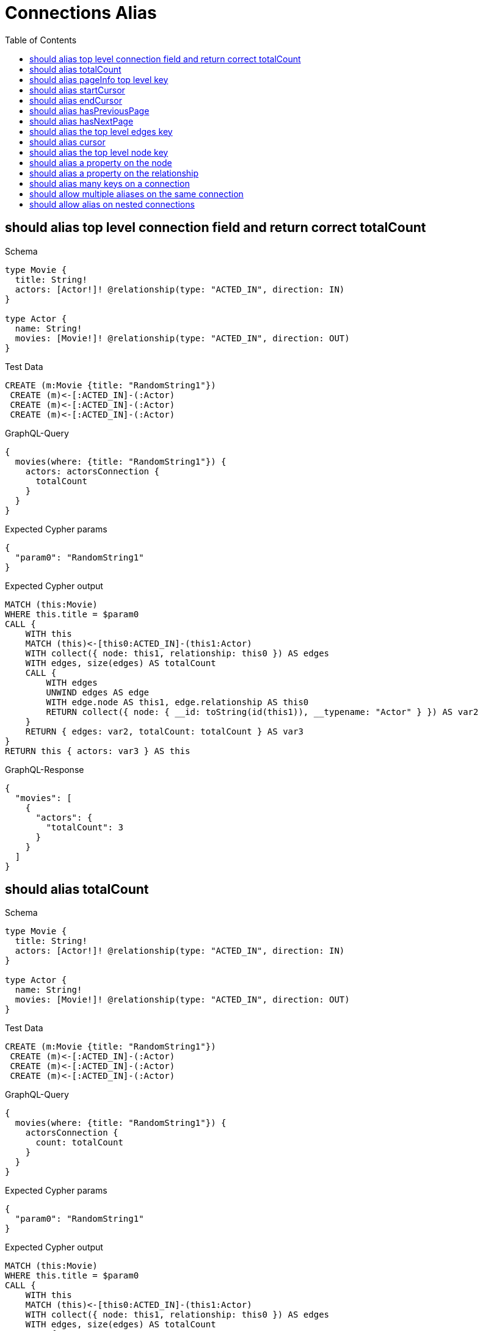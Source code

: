 // This file was generated by the Test-Case extractor of neo4j-graphql
:toc:
:toclevels: 42

= Connections Alias

== should alias top level connection field and return correct totalCount

.Schema
[source,graphql,schema=true]
----
type Movie {
  title: String!
  actors: [Actor!]! @relationship(type: "ACTED_IN", direction: IN)
}

type Actor {
  name: String!
  movies: [Movie!]! @relationship(type: "ACTED_IN", direction: OUT)
}
----

.Test Data
[source,cypher,test-data=true]
----
CREATE (m:Movie {title: "RandomString1"})
 CREATE (m)<-[:ACTED_IN]-(:Actor)
 CREATE (m)<-[:ACTED_IN]-(:Actor)
 CREATE (m)<-[:ACTED_IN]-(:Actor)
----

.GraphQL-Query
[source,graphql,request=true]
----
{
  movies(where: {title: "RandomString1"}) {
    actors: actorsConnection {
      totalCount
    }
  }
}
----

.Expected Cypher params
[source,json]
----
{
  "param0": "RandomString1"
}
----

.Expected Cypher output
[source,cypher]
----
MATCH (this:Movie)
WHERE this.title = $param0
CALL {
    WITH this
    MATCH (this)<-[this0:ACTED_IN]-(this1:Actor)
    WITH collect({ node: this1, relationship: this0 }) AS edges
    WITH edges, size(edges) AS totalCount
    CALL {
        WITH edges
        UNWIND edges AS edge
        WITH edge.node AS this1, edge.relationship AS this0
        RETURN collect({ node: { __id: toString(id(this1)), __typename: "Actor" } }) AS var2
    }
    RETURN { edges: var2, totalCount: totalCount } AS var3
}
RETURN this { actors: var3 } AS this
----

.GraphQL-Response
[source,json,response=true]
----
{
  "movies": [
    {
      "actors": {
        "totalCount": 3
      }
    }
  ]
}
----

== should alias totalCount

.Schema
[source,graphql,schema=true]
----
type Movie {
  title: String!
  actors: [Actor!]! @relationship(type: "ACTED_IN", direction: IN)
}

type Actor {
  name: String!
  movies: [Movie!]! @relationship(type: "ACTED_IN", direction: OUT)
}
----

.Test Data
[source,cypher,test-data=true]
----
CREATE (m:Movie {title: "RandomString1"})
 CREATE (m)<-[:ACTED_IN]-(:Actor)
 CREATE (m)<-[:ACTED_IN]-(:Actor)
 CREATE (m)<-[:ACTED_IN]-(:Actor)
----

.GraphQL-Query
[source,graphql,request=true]
----
{
  movies(where: {title: "RandomString1"}) {
    actorsConnection {
      count: totalCount
    }
  }
}
----

.Expected Cypher params
[source,json]
----
{
  "param0": "RandomString1"
}
----

.Expected Cypher output
[source,cypher]
----
MATCH (this:Movie)
WHERE this.title = $param0
CALL {
    WITH this
    MATCH (this)<-[this0:ACTED_IN]-(this1:Actor)
    WITH collect({ node: this1, relationship: this0 }) AS edges
    WITH edges, size(edges) AS totalCount
    CALL {
        WITH edges
        UNWIND edges AS edge
        WITH edge.node AS this1, edge.relationship AS this0
        RETURN collect({ node: { __id: toString(id(this1)), __typename: "Actor" } }) AS var2
    }
    RETURN { edges: var2, totalCount: totalCount } AS var3
}
RETURN this { actorsConnection: var3 } AS this
----

.GraphQL-Response
[source,json,response=true]
----
{
  "movies": [
    {
      "actorsConnection": {
        "count": 3
      }
    }
  ]
}
----

== should alias pageInfo top level key

.Schema
[source,graphql,schema=true]
----
type Movie {
  title: String!
  actors: [Actor!]! @relationship(type: "ACTED_IN", direction: IN)
}

type Actor {
  name: String!
  movies: [Movie!]! @relationship(type: "ACTED_IN", direction: OUT)
}
----

.Test Data
[source,cypher,test-data=true]
----
CREATE (m:Movie {title: "RandomString1"})
 CREATE (m)<-[:ACTED_IN]-(:Actor)
 CREATE (m)<-[:ACTED_IN]-(:Actor)
 CREATE (m)<-[:ACTED_IN]-(:Actor)
----

.GraphQL-Query
[source,graphql,request=true]
----
{
  movies(where: {title: "RandomString1"}) {
    actorsConnection {
      pi: pageInfo {
        hasNextPage
      }
    }
  }
}
----

.Expected Cypher params
[source,json]
----
{
  "param0": "RandomString1"
}
----

.Expected Cypher output
[source,cypher]
----
MATCH (this:Movie)
WHERE this.title = $param0
CALL {
    WITH this
    MATCH (this)<-[this0:ACTED_IN]-(this1:Actor)
    WITH collect({ node: this1, relationship: this0 }) AS edges
    WITH edges, size(edges) AS totalCount
    CALL {
        WITH edges
        UNWIND edges AS edge
        WITH edge.node AS this1, edge.relationship AS this0
        RETURN collect({ node: { __id: toString(id(this1)), __typename: "Actor" } }) AS var2
    }
    RETURN { edges: var2, totalCount: totalCount } AS var3
}
RETURN this { actorsConnection: var3 } AS this
----

.GraphQL-Response
[source,json,response=true]
----
{
  "movies": [
    {
      "actorsConnection": {
        "pi": {
          "hasNextPage": false
        }
      }
    }
  ]
}
----

== should alias startCursor

.Schema
[source,graphql,schema=true]
----
type Movie {
  title: String!
  actors: [Actor!]! @relationship(type: "ACTED_IN", direction: IN)
}

type Actor {
  name: String!
  movies: [Movie!]! @relationship(type: "ACTED_IN", direction: OUT)
}
----

.Test Data
[source,cypher,test-data=true]
----
CREATE (m:Movie {title: "RandomString1"})
 CREATE (m)<-[:ACTED_IN]-(:Actor)
 CREATE (m)<-[:ACTED_IN]-(:Actor)
 CREATE (m)<-[:ACTED_IN]-(:Actor)
----

.GraphQL-Query
[source,graphql,request=true]
----
{
  movies(where: {title: "RandomString1"}) {
    actorsConnection {
      pageInfo {
        sc: startCursor
      }
    }
  }
}
----

.Expected Cypher params
[source,json]
----
{
  "param0": "RandomString1"
}
----

.Expected Cypher output
[source,cypher]
----
MATCH (this:Movie)
WHERE this.title = $param0
CALL {
    WITH this
    MATCH (this)<-[this0:ACTED_IN]-(this1:Actor)
    WITH collect({ node: this1, relationship: this0 }) AS edges
    WITH edges, size(edges) AS totalCount
    CALL {
        WITH edges
        UNWIND edges AS edge
        WITH edge.node AS this1, edge.relationship AS this0
        RETURN collect({ node: { __id: toString(id(this1)), __typename: "Actor" } }) AS var2
    }
    RETURN { edges: var2, totalCount: totalCount } AS var3
}
RETURN this { actorsConnection: var3 } AS this
----

.GraphQL-Response
[source,json,response=true]
----
{
  "movies": [
    {
      "actorsConnection": {
        "pageInfo": {
          "sc": "YXJyYXljb25uZWN0aW9uOjA="
        }
      }
    }
  ]
}
----

== should alias endCursor

.Schema
[source,graphql,schema=true]
----
type Movie {
  title: String!
  actors: [Actor!]! @relationship(type: "ACTED_IN", direction: IN)
}

type Actor {
  name: String!
  movies: [Movie!]! @relationship(type: "ACTED_IN", direction: OUT)
}
----

.Test Data
[source,cypher,test-data=true]
----
CREATE (m:Movie {title: "RandomString1"})
 CREATE (m)<-[:ACTED_IN]-(:Actor)
 CREATE (m)<-[:ACTED_IN]-(:Actor)
 CREATE (m)<-[:ACTED_IN]-(:Actor)
----

.GraphQL-Query
[source,graphql,request=true]
----
{
  movies(where: {title: "RandomString1"}) {
    actorsConnection {
      pageInfo {
        ec: endCursor
      }
    }
  }
}
----

.Expected Cypher params
[source,json]
----
{
  "param0": "RandomString1"
}
----

.Expected Cypher output
[source,cypher]
----
MATCH (this:Movie)
WHERE this.title = $param0
CALL {
    WITH this
    MATCH (this)<-[this0:ACTED_IN]-(this1:Actor)
    WITH collect({ node: this1, relationship: this0 }) AS edges
    WITH edges, size(edges) AS totalCount
    CALL {
        WITH edges
        UNWIND edges AS edge
        WITH edge.node AS this1, edge.relationship AS this0
        RETURN collect({ node: { __id: toString(id(this1)), __typename: "Actor" } }) AS var2
    }
    RETURN { edges: var2, totalCount: totalCount } AS var3
}
RETURN this { actorsConnection: var3 } AS this
----

.GraphQL-Response
[source,json,response=true]
----
{
  "movies": [
    {
      "actorsConnection": {
        "pageInfo": {
          "ec": "YXJyYXljb25uZWN0aW9uOjI="
        }
      }
    }
  ]
}
----

== should alias hasPreviousPage

.Schema
[source,graphql,schema=true]
----
type Movie {
  title: String!
  actors: [Actor!]! @relationship(type: "ACTED_IN", direction: IN)
}

type Actor {
  name: String!
  movies: [Movie!]! @relationship(type: "ACTED_IN", direction: OUT)
}
----

.Test Data
[source,cypher,test-data=true]
----
CREATE (m:Movie {title: "RandomString1"})
 CREATE (m)<-[:ACTED_IN]-(:Actor)
 CREATE (m)<-[:ACTED_IN]-(:Actor)
 CREATE (m)<-[:ACTED_IN]-(:Actor)
----

.GraphQL-Query
[source,graphql,request=true]
----
{
  movies(where: {title: "RandomString1"}) {
    actorsConnection {
      pageInfo {
        hPP: hasPreviousPage
      }
    }
  }
}
----

.Expected Cypher params
[source,json]
----
{
  "param0": "RandomString1"
}
----

.Expected Cypher output
[source,cypher]
----
MATCH (this:Movie)
WHERE this.title = $param0
CALL {
    WITH this
    MATCH (this)<-[this0:ACTED_IN]-(this1:Actor)
    WITH collect({ node: this1, relationship: this0 }) AS edges
    WITH edges, size(edges) AS totalCount
    CALL {
        WITH edges
        UNWIND edges AS edge
        WITH edge.node AS this1, edge.relationship AS this0
        RETURN collect({ node: { __id: toString(id(this1)), __typename: "Actor" } }) AS var2
    }
    RETURN { edges: var2, totalCount: totalCount } AS var3
}
RETURN this { actorsConnection: var3 } AS this
----

.GraphQL-Response
[source,json,response=true]
----
{
  "movies": [
    {
      "actorsConnection": {
        "pageInfo": {
          "hPP": false
        }
      }
    }
  ]
}
----

== should alias hasNextPage

.Schema
[source,graphql,schema=true]
----
type Movie {
  title: String!
  actors: [Actor!]! @relationship(type: "ACTED_IN", direction: IN)
}

type Actor {
  name: String!
  movies: [Movie!]! @relationship(type: "ACTED_IN", direction: OUT)
}
----

.Test Data
[source,cypher,test-data=true]
----
CREATE (m:Movie {title: "RandomString1"})
 CREATE (m)<-[:ACTED_IN]-(:Actor {name: "A"})
 CREATE (m)<-[:ACTED_IN]-(:Actor {name: "B"})
 CREATE (m)<-[:ACTED_IN]-(:Actor {name: "C"})
----

.GraphQL-Query
[source,graphql,request=true]
----
{
  movies(where: {title: "RandomString1"}) {
    actorsConnection(first: 1) {
      pageInfo {
        hNP: hasNextPage
      }
    }
  }
}
----

.Expected Cypher params
[source,json]
----
{
  "param0": "RandomString1",
  "param1": 1
}
----

.Expected Cypher output
[source,cypher]
----
MATCH (this:Movie)
WHERE this.title = $param0
CALL {
    WITH this
    MATCH (this)<-[this0:ACTED_IN]-(this1:Actor)
    WITH collect({ node: this1, relationship: this0 }) AS edges
    WITH edges, size(edges) AS totalCount
    CALL {
        WITH edges
        UNWIND edges AS edge
        WITH edge.node AS this1, edge.relationship AS this0
        WITH *
        
        LIMIT $param1
        RETURN collect({ node: { __id: toString(id(this1)), __typename: "Actor" } }) AS var2
    }
    RETURN { edges: var2, totalCount: totalCount } AS var3
}
RETURN this { actorsConnection: var3 } AS this
----

.GraphQL-Response
[source,json,response=true]
----
{
  "movies": [
    {
      "actorsConnection": {
        "pageInfo": {
          "hNP": true
        }
      }
    }
  ]
}
----

== should alias the top level edges key

.Schema
[source,graphql,schema=true]
----
type Movie {
  title: String!
  actors: [Actor!]! @relationship(type: "ACTED_IN", direction: IN)
}

type Actor {
  name: String!
  movies: [Movie!]! @relationship(type: "ACTED_IN", direction: OUT)
}
----

.Test Data
[source,cypher,test-data=true]
----
CREATE (m:Movie {title: "RandomString1"})
 CREATE (m)<-[:ACTED_IN]-(:Actor {name: "A"})
 CREATE (m)<-[:ACTED_IN]-(:Actor {name: "B"})
 CREATE (m)<-[:ACTED_IN]-(:Actor {name: "C"})
----

.GraphQL-Query
[source,graphql,request=true]
----
{
  movies(where: {title: "RandomString1"}) {
    actorsConnection(first: 1) {
      e: edges {
        cursor
      }
    }
  }
}
----

.Expected Cypher params
[source,json]
----
{
  "param0": "RandomString1",
  "param1": 1
}
----

.Expected Cypher output
[source,cypher]
----
MATCH (this:Movie)
WHERE this.title = $param0
CALL {
    WITH this
    MATCH (this)<-[this0:ACTED_IN]-(this1:Actor)
    WITH collect({ node: this1, relationship: this0 }) AS edges
    WITH edges, size(edges) AS totalCount
    CALL {
        WITH edges
        UNWIND edges AS edge
        WITH edge.node AS this1, edge.relationship AS this0
        WITH *
        
        LIMIT $param1
        RETURN collect({ node: { __id: toString(id(this1)), __typename: "Actor" } }) AS var2
    }
    RETURN { edges: var2, totalCount: totalCount } AS var3
}
RETURN this { actorsConnection: var3 } AS this
----

.GraphQL-Response
[source,json,response=true]
----
{
  "movies": [
    {
      "actorsConnection": {
        "e": [
          {
            "cursor": "YXJyYXljb25uZWN0aW9uOjA="
          }
        ]
      }
    }
  ]
}
----

== should alias cursor

.Schema
[source,graphql,schema=true]
----
type Movie {
  title: String!
  actors: [Actor!]! @relationship(type: "ACTED_IN", direction: IN)
}

type Actor {
  name: String!
  movies: [Movie!]! @relationship(type: "ACTED_IN", direction: OUT)
}
----

.Test Data
[source,cypher,test-data=true]
----
CREATE (m:Movie {title: "RandomString1"})
 CREATE (m)<-[:ACTED_IN]-(:Actor {name: "A"})
 CREATE (m)<-[:ACTED_IN]-(:Actor {name: "B"})
 CREATE (m)<-[:ACTED_IN]-(:Actor {name: "C"})
----

.GraphQL-Query
[source,graphql,request=true]
----
{
  movies(where: {title: "RandomString1"}) {
    actorsConnection(first: 1) {
      edges {
        c: cursor
      }
    }
  }
}
----

.Expected Cypher params
[source,json]
----
{
  "param0": "RandomString1",
  "param1": 1
}
----

.Expected Cypher output
[source,cypher]
----
MATCH (this:Movie)
WHERE this.title = $param0
CALL {
    WITH this
    MATCH (this)<-[this0:ACTED_IN]-(this1:Actor)
    WITH collect({ node: this1, relationship: this0 }) AS edges
    WITH edges, size(edges) AS totalCount
    CALL {
        WITH edges
        UNWIND edges AS edge
        WITH edge.node AS this1, edge.relationship AS this0
        WITH *
        
        LIMIT $param1
        RETURN collect({ node: { __id: toString(id(this1)), __typename: "Actor" } }) AS var2
    }
    RETURN { edges: var2, totalCount: totalCount } AS var3
}
RETURN this { actorsConnection: var3 } AS this
----

.GraphQL-Response
[source,json,response=true]
----
{
  "movies": [
    {
      "actorsConnection": {
        "edges": [
          {
            "c": "YXJyYXljb25uZWN0aW9uOjA="
          }
        ]
      }
    }
  ]
}
----

== should alias the top level node key

.Schema
[source,graphql,schema=true]
----
type Movie {
  title: String!
  actors: [Actor!]! @relationship(type: "ACTED_IN", direction: IN)
}

type Actor {
  name: String!
  movies: [Movie!]! @relationship(type: "ACTED_IN", direction: OUT)
}
----

.Test Data
[source,cypher,test-data=true]
----
CREATE (m:Movie {title: "RandomString1"})
 CREATE (m)<-[:ACTED_IN]-(:Actor {name: "A"})
 CREATE (m)<-[:ACTED_IN]-(:Actor {name: "B"})
 CREATE (m)<-[:ACTED_IN]-(:Actor {name: "C"})
----

.GraphQL-Query
[source,graphql,request=true]
----
{
  movies(where: {title: "RandomString1"}) {
    actorsConnection(first: 1) {
      edges {
        n: node {
          name
        }
      }
    }
  }
}
----

.Expected Cypher params
[source,json]
----
{
  "param0": "RandomString1",
  "param1": 1
}
----

.Expected Cypher output
[source,cypher]
----
MATCH (this:Movie)
WHERE this.title = $param0
CALL {
    WITH this
    MATCH (this)<-[this0:ACTED_IN]-(this1:Actor)
    WITH collect({ node: this1, relationship: this0 }) AS edges
    WITH edges, size(edges) AS totalCount
    CALL {
        WITH edges
        UNWIND edges AS edge
        WITH edge.node AS this1, edge.relationship AS this0
        WITH *
        
        LIMIT $param1
        RETURN collect({ node: { name: this1.name, __typename: "Actor" } }) AS var2
    }
    RETURN { edges: var2, totalCount: totalCount } AS var3
}
RETURN this { actorsConnection: var3 } AS this
----

.GraphQL-Response
[source,json,response=true]
----
{
  "movies": [
    {
      "actorsConnection": {
        "edges": [
          {
            "n": {
              "name": "C"
            }
          }
        ]
      }
    }
  ]
}
----

== should alias a property on the node

.Schema
[source,graphql,schema=true]
----
type Movie {
  title: String!
  actors: [Actor!]! @relationship(type: "ACTED_IN", direction: IN)
}

type Actor {
  name: String!
  movies: [Movie!]! @relationship(type: "ACTED_IN", direction: OUT)
}
----

.Test Data
[source,cypher,test-data=true]
----
CREATE (m:Movie {title: "RandomString1"})
 CREATE (m)<-[:ACTED_IN]-(:Actor {name: "A"})
 CREATE (m)<-[:ACTED_IN]-(:Actor {name: "B"})
 CREATE (m)<-[:ACTED_IN]-(:Actor {name: "C"})
----

.GraphQL-Query
[source,graphql,request=true]
----
{
  movies(where: {title: "RandomString1"}) {
    actorsConnection(first: 1) {
      edges {
        node {
          n: name
        }
      }
    }
  }
}
----

.Expected Cypher params
[source,json]
----
{
  "param0": "RandomString1",
  "param1": 1
}
----

.Expected Cypher output
[source,cypher]
----
MATCH (this:Movie)
WHERE this.title = $param0
CALL {
    WITH this
    MATCH (this)<-[this0:ACTED_IN]-(this1:Actor)
    WITH collect({ node: this1, relationship: this0 }) AS edges
    WITH edges, size(edges) AS totalCount
    CALL {
        WITH edges
        UNWIND edges AS edge
        WITH edge.node AS this1, edge.relationship AS this0
        WITH *
        
        LIMIT $param1
        RETURN collect({ node: { n: this1.name, __typename: "Actor" } }) AS var2
    }
    RETURN { edges: var2, totalCount: totalCount } AS var3
}
RETURN this { actorsConnection: var3 } AS this
----

.GraphQL-Response
[source,json,response=true]
----
{
  "movies": [
    {
      "actorsConnection": {
        "edges": [
          {
            "node": {
              "n": "A"
            }
          }
        ]
      }
    }
  ]
}
----

== should alias a property on the relationship

.Schema
[source,graphql,schema=true]
----
type Movie {
  title: String!
  actors: [Actor!]! @relationship(type: "ACTED_IN", direction: IN, properties: "ActedIn")
}

type Actor {
  name: String!
  movies: [Movie!]! @relationship(type: "ACTED_IN", direction: OUT, properties: "ActedIn")
}

type ActedIn @relationshipProperties {
  roles: [String]!
}
----

.Test Data
[source,cypher,test-data=true]
----
CREATE (m:Movie {title: "RandomString1"})
 CREATE (m)<-[:ACTED_IN {roles: ["R1"]}]-(:Actor {name: "A"})
 CREATE (m)<-[:ACTED_IN {roles: ["R2"]}]-(:Actor {name: "B"})
 CREATE (m)<-[:ACTED_IN {roles: ["R3"]}]-(:Actor {name: "B"})
----

.GraphQL-Query
[source,graphql,request=true]
----
{
  movies(where: {title: "RandomString1"}) {
    actorsConnection(first: 1) {
      edges {
        r: properties {
          r: roles
        }
      }
    }
  }
}
----

.Expected Cypher params
[source,json]
----
{
  "param0": "RandomString1",
  "param1": 1
}
----

.Expected Cypher output
[source,cypher]
----
MATCH (this:Movie)
WHERE this.title = $param0
CALL {
    WITH this
    MATCH (this)<-[this0:ACTED_IN]-(this1:Actor)
    WITH collect({ node: this1, relationship: this0 }) AS edges
    WITH edges, size(edges) AS totalCount
    CALL {
        WITH edges
        UNWIND edges AS edge
        WITH edge.node AS this1, edge.relationship AS this0
        WITH *
        
        LIMIT $param1
        RETURN collect({ properties: { r: this0.roles, __typename: "ActedIn" }, node: { __id: toString(id(this1)), __typename: "Actor" } }) AS var2
    }
    RETURN { edges: var2, totalCount: totalCount } AS var3
}
RETURN this { actorsConnection: var3 } AS this
----

.GraphQL-Response
[source,json,response=true]
----
{
  "movies": [
    {
      "actorsConnection": {
        "edges": [
          {
            "r": {
              "r": [
                "R1"
              ]
            }
          }
        ]
      }
    }
  ]
}
----

== should alias many keys on a connection

.Schema
[source,graphql,schema=true]
----
type Movie {
  title: String!
  actors: [Actor!]! @relationship(type: "ACTED_IN", direction: IN, properties: "ActedIn")
}

type Actor {
  name: String!
}

type ActedIn @relationshipProperties {
  roles: [String]!
}
----

.Test Data
[source,cypher,test-data=true]
----
CREATE (m:Movie {title: "RandomString1"})
 CREATE (m)<-[:ACTED_IN {roles: ["RandomString3"]}]-(:Actor {name: "RandomString2"})
----

.GraphQL-Query
[source,graphql,request=true]
----
{
  movies(where: {title: "RandomString1"}) {
    title
    connection: actorsConnection {
      tC: totalCount
      edges {
        n: node {
          n: name
        }
        p: properties {
          r: roles
        }
      }
      page: pageInfo {
        hNP: hasNextPage
      }
    }
  }
}
----

.Expected Cypher params
[source,json]
----
{
  "param0": "RandomString1"
}
----

.Expected Cypher output
[source,cypher]
----
MATCH (this:Movie)
WHERE this.title = $param0
CALL {
    WITH this
    MATCH (this)<-[this0:ACTED_IN]-(this1:Actor)
    WITH collect({ node: this1, relationship: this0 }) AS edges
    WITH edges, size(edges) AS totalCount
    CALL {
        WITH edges
        UNWIND edges AS edge
        WITH edge.node AS this1, edge.relationship AS this0
        RETURN collect({ properties: { r: this0.roles, __typename: "ActedIn" }, node: { n: this1.name, __typename: "Actor" } }) AS var2
    }
    RETURN { edges: var2, totalCount: totalCount } AS var3
}
RETURN this { .title, connection: var3 } AS this
----

.GraphQL-Response
[source,json,response=true]
----
{
  "movies": [
    {
      "title": "RandomString1",
      "connection": {
        "tC": 1,
        "edges": [
          {
            "n": {
              "n": "RandomString2"
            },
            "p": {
              "r": [
                "RandomString3"
              ]
            }
          }
        ],
        "page": {
          "hNP": false
        }
      }
    }
  ]
}
----

== should allow multiple aliases on the same connection

.Schema
[source,graphql,schema=true]
----
type Post {
  title: String!
  comments: [Comment!]! @relationship(type: "HAS_COMMENT", direction: OUT)
}

type Comment {
  flag: Boolean!
  post: Post! @relationship(type: "HAS_COMMENT", direction: IN)
}
----

.Test Data
[source,cypher,test-data=true]
----
CREATE (post:Post {title: "RandomString1"})
 FOREACH(flag in [true, true, false] |
 CREATE (:Comment {flag: flag})<-[:HAS_COMMENT]-(post)
 )
----

.GraphQL-Query
[source,graphql,request=true]
----
{
  posts(where: {title: "RandomString1"}) {
    flagged: commentsConnection(where: {node: {flag: true}}) {
      edges {
        node {
          flag
        }
      }
    }
    unflagged: commentsConnection(where: {node: {flag: false}}) {
      edges {
        node {
          flag
        }
      }
    }
  }
}
----

.Expected Cypher params
[source,json]
----
{
  "param0": "RandomString1",
  "param1": true,
  "param2": false
}
----

.Expected Cypher output
[source,cypher]
----
MATCH (this:Post)
WHERE this.title = $param0
CALL {
    WITH this
    MATCH (this)-[this0:HAS_COMMENT]->(this1:Comment)
    WHERE this1.flag = $param1
    WITH collect({ node: this1, relationship: this0 }) AS edges
    WITH edges, size(edges) AS totalCount
    CALL {
        WITH edges
        UNWIND edges AS edge
        WITH edge.node AS this1, edge.relationship AS this0
        RETURN collect({ node: { flag: this1.flag, __typename: "Comment" } }) AS var2
    }
    RETURN { edges: var2, totalCount: totalCount } AS var3
}
CALL {
    WITH this
    MATCH (this)-[this4:HAS_COMMENT]->(this5:Comment)
    WHERE this5.flag = $param2
    WITH collect({ node: this5, relationship: this4 }) AS edges
    WITH edges, size(edges) AS totalCount
    CALL {
        WITH edges
        UNWIND edges AS edge
        WITH edge.node AS this5, edge.relationship AS this4
        RETURN collect({ node: { flag: this5.flag, __typename: "Comment" } }) AS var6
    }
    RETURN { edges: var6, totalCount: totalCount } AS var7
}
RETURN this { flagged: var3, unflagged: var7 } AS this
----

.GraphQL-Response
[source,json,response=true]
----
{
  "posts": [
    {
      "flagged": {
        "edges": [
          {
            "node": {
              "flag": true
            }
          },
          {
            "node": {
              "flag": true
            }
          }
        ]
      },
      "unflagged": {
        "edges": [
          {
            "node": {
              "flag": false
            }
          }
        ]
      }
    }
  ]
}
----

== should allow alias on nested connections

.Schema
[source,graphql,schema=true]
----
type Movie {
  title: String!
  actors: [Actor!]! @relationship(type: "ACTED_IN", properties: "ActedIn", direction: IN)
}

type Actor {
  name: String!
  movies: [Movie!]! @relationship(type: "ACTED_IN", properties: "ActedIn", direction: OUT)
}

type ActedIn @relationshipProperties {
  screenTime: Int!
}
----

.Test Data
[source,cypher,test-data=true]
----
CREATE (movie:Movie {title: "The Matrix"})
 CREATE (actor:Actor {name: "Keanu Reeves"})
 CREATE (actor)-[:ACTED_IN {screenTime: 120}]->(movie)
----

.GraphQL-Query
[source,graphql,request=true]
----
{
  movies(where: {title: "The Matrix"}) {
    title
    actorsConnection(where: {node: {name: "Keanu Reeves"}}) {
      edges {
        properties {
          screenTime
        }
        node {
          name
          b: moviesConnection(where: {node: {title: "The Matrix"}}) {
            edges {
              node {
                title
                a: actors {
                  name
                }
              }
            }
          }
        }
      }
    }
  }
}
----

.Expected Cypher params
[source,json]
----
{
  "param0": "The Matrix",
  "param1": "Keanu Reeves",
  "param2": "The Matrix"
}
----

.Expected Cypher output
[source,cypher]
----
MATCH (this:Movie)
WHERE this.title = $param0
CALL {
    WITH this
    MATCH (this)<-[this0:ACTED_IN]-(this1:Actor)
    WHERE this1.name = $param1
    WITH collect({ node: this1, relationship: this0 }) AS edges
    WITH edges, size(edges) AS totalCount
    CALL {
        WITH edges
        UNWIND edges AS edge
        WITH edge.node AS this1, edge.relationship AS this0
        CALL {
            WITH this1
            MATCH (this1)-[this2:ACTED_IN]->(this3:Movie)
            WHERE this3.title = $param2
            WITH collect({ node: this3, relationship: this2 }) AS edges
            WITH edges, size(edges) AS totalCount
            CALL {
                WITH edges
                UNWIND edges AS edge
                WITH edge.node AS this3, edge.relationship AS this2
                CALL {
                    WITH this3
                    MATCH (this3)<-[this4:ACTED_IN]-(this5:Actor)
                    WITH this5 { .name } AS this5
                    RETURN collect(this5) AS var6
                }
                RETURN collect({ node: { title: this3.title, a: var6, __typename: "Movie" } }) AS var7
            }
            RETURN { edges: var7, totalCount: totalCount } AS var8
        }
        RETURN collect({ properties: { screenTime: this0.screenTime, __typename: "ActedIn" }, node: { name: this1.name, b: var8, __typename: "Actor" } }) AS var9
    }
    RETURN { edges: var9, totalCount: totalCount } AS var10
}
RETURN this { .title, actorsConnection: var10 } AS this
----

.GraphQL-Response
[source,json,response=true]
----
{
  "movies": [
    {
      "title": "The Matrix",
      "actorsConnection": {
        "edges": [
          {
            "properties": {
              "screenTime": 120
            },
            "node": {
              "name": "Keanu Reeves",
              "b": {
                "edges": [
                  {
                    "node": {
                      "title": "The Matrix",
                      "a": [
                        {
                          "name": "Keanu Reeves"
                        }
                      ]
                    }
                  }
                ]
              }
            }
          }
        ]
      }
    }
  ]
}
----
